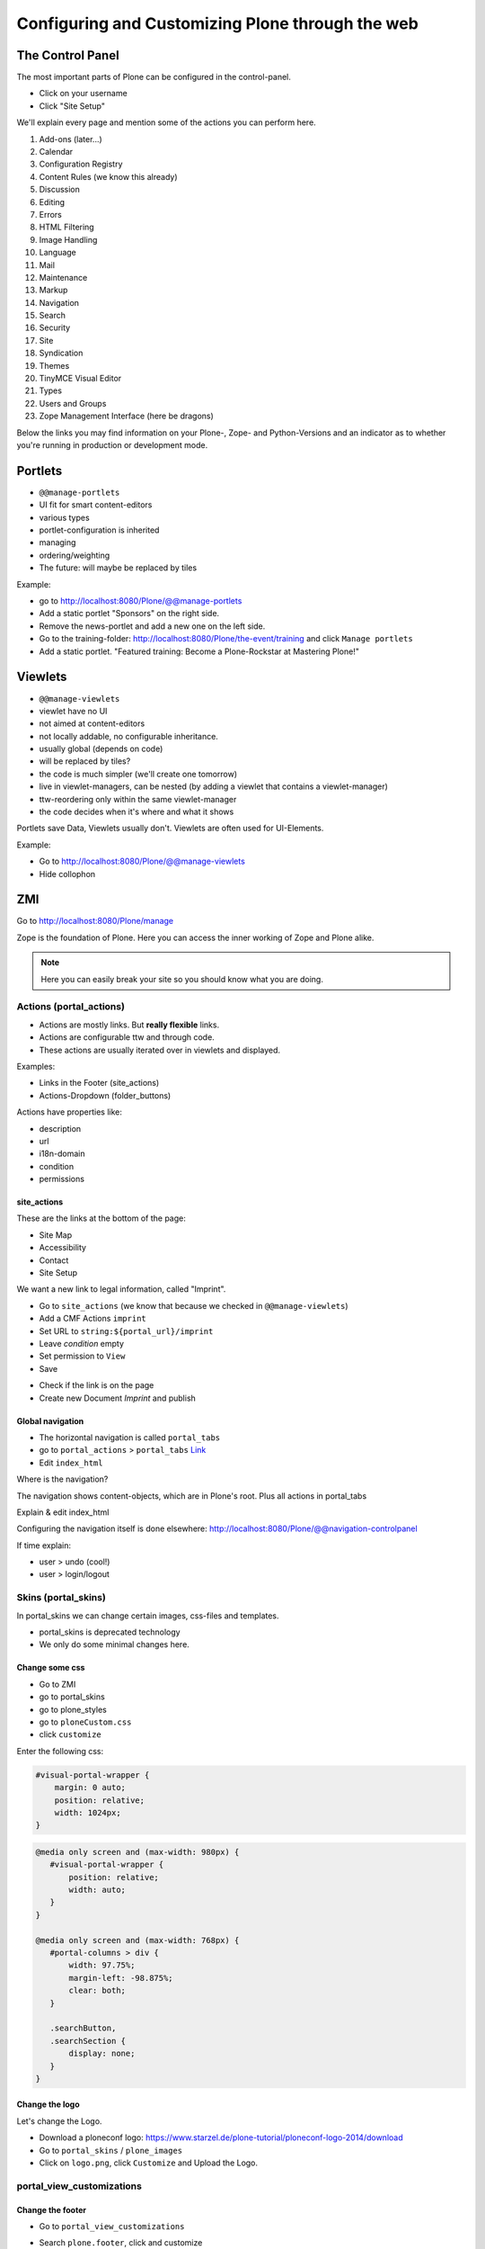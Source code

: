 Configuring and Customizing Plone through the web
=================================================

 .. sectionauthor:: Philip Bauer <bauer@starzel.de>

The Control Panel
-----------------

The most important parts of Plone can be configured in the control-panel.

* Click on your username
* Click "Site Setup"

We'll explain every page and mention some of the actions you can perform here.

1. Add-ons (later...)
2. Calendar
3. Configuration Registry
4. Content Rules (we know this already)
5. Discussion
6. Editing
7. Errors
8. HTML Filtering
9. Image Handling
10. Language
11. Mail
12. Maintenance
13. Markup
14. Navigation
15. Search
16. Security
17. Site
18. Syndication
19. Themes
20. TinyMCE Visual Editor
21. Types
22. Users and Groups
23. Zope Management Interface (here be dragons)

Below the links you may find information on your Plone-, Zope- and Python-Versions and an indicator as to whether you're running in production or development mode.



Portlets
---------

* ``@@manage-portlets``
* UI fit for smart content-editors
* various types
* portlet-configuration is inherited
* managing
* ordering/weighting
* The future: will maybe be replaced by tiles

Example:

* go to http://localhost:8080/Plone/@@manage-portlets
* Add a static portlet "Sponsors" on the right side.
* Remove the news-portlet and add a new one on the left side.
* Go to the training-folder: http://localhost:8080/Plone/the-event/training and click ``Manage portlets``
* Add a static portlet. "Featured training: Become a Plone-Rockstar at Mastering Plone!"


Viewlets
--------

* ``@@manage-viewlets``
* viewlet have no UI
* not aimed at content-editors
* not locally addable, no configurable inheritance.
* usually global (depends on code)
* will be replaced by tiles?
* the code is much simpler (we'll create one tomorrow)
* live in viewlet-managers, can be nested (by adding a viewlet that contains a viewlet-manager)
* ttw-reordering only within the same viewlet-manager
* the code decides when it's where and what it shows

Portlets save Data, Viewlets usually don't. Viewlets are often used for UI-Elements.

Example:

* Go to http://localhost:8080/Plone/@@manage-viewlets
* Hide collophon


ZMI
---

Go to http://localhost:8080/Plone/manage

Zope is the foundation of Plone. Here you can access the inner working of Zope and Plone alike.

.. note::

  Here you can easily break your site so you should know what you are doing.

.. only:: not presentation

    We only cover three parts of customization in the ZMI now. Later on when we added our own code we'll come back to the ZMI and will look for it.

    At some point you'll have to learn what all that objects are about. But not today.


Actions (portal_actions)
************************

* Actions are mostly links. But **really flexible** links.
* Actions are configurable ttw and through code.
* These actions are usually iterated over in viewlets and displayed.

Examples:

* Links in the Footer (site_actions)
* Actions-Dropdown (folder_buttons)

Actions have properties like:

* description
* url
* i18n-domain
* condition
* permissions



site_actions
++++++++++++

These are the links at the bottom of the page:

* Site Map
* Accessibility
* Contact
* Site Setup

We want a new link to legal information, called "Imprint".

* Go to ``site_actions`` (we know that because we checked in ``@@manage-viewlets``)
* Add a CMF Actions ``imprint``
* Set URL to ``string:${portal_url}/imprint``
* Leave *condition* empty
* Set permission to ``View``
* Save

.. only:: not presentation

  explain

* Check if the link is on the page
* Create new Document `Imprint` and publish

.. seealso::

    http://docs.plone.org/4/en/develop/plone/functionality/actions.html


Global navigation
+++++++++++++++++

* The horizontal navigation is called ``portal_tabs``
* go to ``portal_actions`` > ``portal_tabs`` `Link <http://localhost:8080/Plone/portal_actions/portal_tabs/manage_main>`_
* Edit ``index_html``

Where is the navigation?

The navigation shows content-objects, which are in Plone's root. Plus all actions in portal_tabs

Explain & edit index_html

Configuring the navigation itself is done elsewhere: http://localhost:8080/Plone/@@navigation-controlpanel

If time explain:

* user > undo (cool!)
* user > login/logout


Skins (portal_skins)
********************

In portal_skins we can change certain images, css-files and templates.

* portal_skins is deprecated technology
* We only do some minimal changes here.

.. only:: not presentation

    Plone 5 will get rid of a lot of functionality that still lives in portal_skins.

    We used to do this part of the training with `plone.app.themeeditor <https://pypi.python.org/pypi/plone.app.themeeditor>`_ which has a much nicer UI than the ZMI but also has dependencies that are incompatible with ZopeSkel and is not widely used.


Change some css
+++++++++++++++

* Go to ZMI
* go to portal_skins
* go to plone_styles
* go to ``ploneCustom.css``
* click ``customize``

Enter the following css:

.. code-block:: css

    #visual-portal-wrapper {
        margin: 0 auto;
        position: relative;
        width: 1024px;
    }

.. only:: presentation

    * Save and check the results

.. only:: not presentation

    Click 'save' and check results in the a different browser-tab. How did that happen?

    The UI leaves a lot to be desired. In a professional context this is no-go (no version-control, no syntax-highlighting etc. pp.). But everybody uses portal_skins it to make quick fixes to sites that are already online.

    Let's add some more css to make our site a little responsive:

.. only:: presentation

    * Add some more css

.. code-block:: css

    @media only screen and (max-width: 980px) {
       #visual-portal-wrapper {
           position: relative;
           width: auto;
       }
    }

    @media only screen and (max-width: 768px) {
       #portal-columns > div {
           width: 97.75%;
           margin-left: -98.875%;
           clear: both;
       }

       .searchButton,
       .searchSection {
           display: none;
       }
    }

Change the logo
+++++++++++++++

Let's change the Logo.

* Download a ploneconf logo: https://www.starzel.de/plone-tutorial/ploneconf-logo-2014/download
* Go to ``portal_skins`` / ``plone_images``
* Click on ``logo.png``, click ``Customize`` and Upload the Logo.

.. seealso::

   http://docs.plone.org/4/en/adapt-and-extend/change-the-logo.html


portal_view_customizations
**************************

Change the footer
+++++++++++++++++

* Go to ``portal_view_customizations``
* Search ``plone.footer``, click and customize
* replace the content with the following

  .. code-block:: html

     <div i18n:domain="plone"
          id="portal-footer">
        <p>&copy; 2014 by me! |
          <a href="mailto:info@ploneconf.org">
           Contact us
          </a>
        </p>
     </div>


.. seealso::

   http://docs.plone.org/4/en/adapt-and-extend/theming/templates_css/skin_layers.html


CSS-Registry (portal_css)
*************************

* go to ZMI > ``portal_css``
* at the bottom there is ``ploneCustom.css``
* Disable ``Development mode``: The css-files are merged and have a cache-key.

.. Note::

    The JavaScripts Registry (portal_javascripts) is very similar.

The merging function solves a big problem: we'd like to develop our CSS and JS resources in a granular way, but we'd also like to minimize HTTP requests.

.. Note::

    At the end of a development process, a little rearranging to minimize requests can have a very nice effect. It's often possible to reduce requests to a very small number for anonymous visitors.



Further tools in the ZMI
************************

There are many more notable items in the ZMI. We'll visit some of them later.

* acl_users
* error_log
* portal_properties
* portal_setup
* portal_workflow
* portal_catalog


Summary
-------

You can configure and customize a lot in Plone through the web. The most important options are accessible in the `plone control panel <http://localhost:8080/Plone/@@overview-controlpanel>`_ but even more are hidden away in the `ZMI <http://localhost:8080/Plone/manage>`_. The amount and presentation of information is overwhelming but you'll get the hang of it through a lot of practice.
